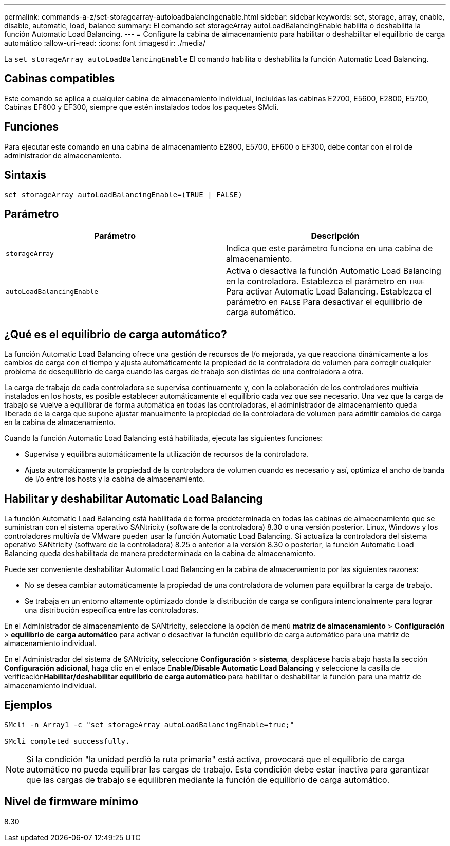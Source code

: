 ---
permalink: commands-a-z/set-storagearray-autoloadbalancingenable.html 
sidebar: sidebar 
keywords: set, storage, array, enable, disable, automatic, load, balance 
summary: El comando set storageArray autoLoadBalancingEnable habilita o deshabilita la función Automatic Load Balancing. 
---
= Configure la cabina de almacenamiento para habilitar o deshabilitar el equilibrio de carga automático
:allow-uri-read: 
:icons: font
:imagesdir: ./media/


[role="lead"]
La `set storageArray autoLoadBalancingEnable` El comando habilita o deshabilita la función Automatic Load Balancing.



== Cabinas compatibles

Este comando se aplica a cualquier cabina de almacenamiento individual, incluidas las cabinas E2700, E5600, E2800, E5700, Cabinas EF600 y EF300, siempre que estén instalados todos los paquetes SMcli.



== Funciones

Para ejecutar este comando en una cabina de almacenamiento E2800, E5700, EF600 o EF300, debe contar con el rol de administrador de almacenamiento.



== Sintaxis

[listing]
----
set storageArray autoLoadBalancingEnable=(TRUE | FALSE)
----


== Parámetro

[cols="2*"]
|===
| Parámetro | Descripción 


 a| 
`storageArray`
 a| 
Indica que este parámetro funciona en una cabina de almacenamiento.



 a| 
`autoLoadBalancingEnable`
 a| 
Activa o desactiva la función Automatic Load Balancing en la controladora. Establezca el parámetro en `TRUE` Para activar Automatic Load Balancing. Establezca el parámetro en `FALSE` Para desactivar el equilibrio de carga automático.

|===


== ¿Qué es el equilibrio de carga automático?

La función Automatic Load Balancing ofrece una gestión de recursos de I/o mejorada, ya que reacciona dinámicamente a los cambios de carga con el tiempo y ajusta automáticamente la propiedad de la controladora de volumen para corregir cualquier problema de desequilibrio de carga cuando las cargas de trabajo son distintas de una controladora a otra.

La carga de trabajo de cada controladora se supervisa continuamente y, con la colaboración de los controladores multivía instalados en los hosts, es posible establecer automáticamente el equilibrio cada vez que sea necesario. Una vez que la carga de trabajo se vuelve a equilibrar de forma automática en todas las controladoras, el administrador de almacenamiento queda liberado de la carga que supone ajustar manualmente la propiedad de la controladora de volumen para admitir cambios de carga en la cabina de almacenamiento.

Cuando la función Automatic Load Balancing está habilitada, ejecuta las siguientes funciones:

* Supervisa y equilibra automáticamente la utilización de recursos de la controladora.
* Ajusta automáticamente la propiedad de la controladora de volumen cuando es necesario y así, optimiza el ancho de banda de I/o entre los hosts y la cabina de almacenamiento.




== Habilitar y deshabilitar Automatic Load Balancing

La función Automatic Load Balancing está habilitada de forma predeterminada en todas las cabinas de almacenamiento que se suministran con el sistema operativo SANtricity (software de la controladora) 8.30 o una versión posterior. Linux, Windows y los controladores multivía de VMware pueden usar la función Automatic Load Balancing. Si actualiza la controladora del sistema operativo SANtricity (software de la controladora) 8.25 o anterior a la versión 8.30 o posterior, la función Automatic Load Balancing queda deshabilitada de manera predeterminada en la cabina de almacenamiento.

Puede ser conveniente deshabilitar Automatic Load Balancing en la cabina de almacenamiento por las siguientes razones:

* No se desea cambiar automáticamente la propiedad de una controladora de volumen para equilibrar la carga de trabajo.
* Se trabaja en un entorno altamente optimizado donde la distribución de carga se configura intencionalmente para lograr una distribución específica entre las controladoras.


En el Administrador de almacenamiento de SANtricity, seleccione la opción de menú *matriz de almacenamiento* > *Configuración* > *equilibrio de carga automático* para activar o desactivar la función equilibrio de carga automático para una matriz de almacenamiento individual.

En el Administrador del sistema de SANtricity, seleccione *Configuración* > *sistema*, desplácese hacia abajo hasta la sección *Configuración adicional*, haga clic en el enlace E**nable/Disable Automatic Load Balancing** y seleccione la casilla de verificación**Habilitar/deshabilitar equilibrio de carga automático** para habilitar o deshabilitar la función para una matriz de almacenamiento individual.



== Ejemplos

[listing]
----
SMcli -n Array1 -c "set storageArray autoLoadBalancingEnable=true;"

SMcli completed successfully.
----
[NOTE]
====
Si la condición "la unidad perdió la ruta primaria" está activa, provocará que el equilibrio de carga automático no pueda equilibrar las cargas de trabajo. Esta condición debe estar inactiva para garantizar que las cargas de trabajo se equilibren mediante la función de equilibrio de carga automático.

====


== Nivel de firmware mínimo

8.30
